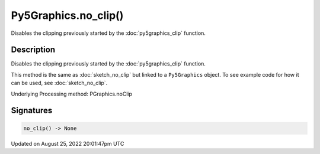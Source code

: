 Py5Graphics.no_clip()
=====================

Disables the clipping previously started by the :doc:`py5graphics_clip` function.

Description
-----------

Disables the clipping previously started by the :doc:`py5graphics_clip` function.

This method is the same as :doc:`sketch_no_clip` but linked to a ``Py5Graphics`` object. To see example code for how it can be used, see :doc:`sketch_no_clip`.

Underlying Processing method: PGraphics.noClip

Signatures
------

.. code:: python

    no_clip() -> None
Updated on August 25, 2022 20:01:47pm UTC


